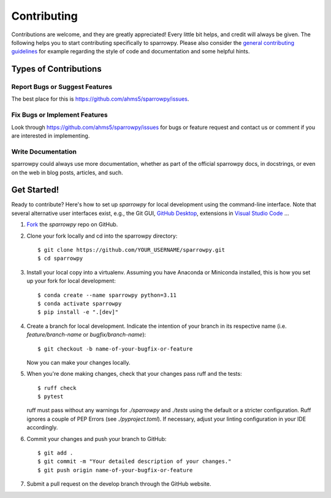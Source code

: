 .. highlight:: shell

============
Contributing
============

Contributions are welcome, and they are greatly appreciated! Every little bit
helps, and credit will always be given. The following helps you to start
contributing specifically to sparrowpy. Please also consider the
`general contributing guidelines`_ for example regarding the style
of code and documentation and some helpful hints.

Types of Contributions
----------------------

Report Bugs or Suggest Features
~~~~~~~~~~~~~~~~~~~~~~~~~~~~~~~

The best place for this is https://github.com/ahms5/sparrowpy/issues.

Fix Bugs or Implement Features
~~~~~~~~~~~~~~~~~~~~~~~~~~~~~~

Look through https://github.com/ahms5/sparrowpy/issues for bugs or feature request
and contact us or comment if you are interested in implementing.

Write Documentation
~~~~~~~~~~~~~~~~~~~

sparrowpy could always use more documentation, whether as part of the
official sparrowpy docs, in docstrings, or even on the web in blog posts,
articles, and such.

Get Started!
------------

Ready to contribute? Here's how to set up `sparrowpy` for local development using the command-line interface. Note that several alternative user interfaces exist, e.g., the Git GUI, `GitHub Desktop <https://desktop.github.com/>`_, extensions in `Visual Studio Code <https://code.visualstudio.com/>`_ ...

1. `Fork <https://docs.github.com/en/get-started/quickstart/fork-a-repo/>`_ the `sparrowpy` repo on GitHub.
2. Clone your fork locally and cd into the sparrowpy directory::

    $ git clone https://github.com/YOUR_USERNAME/sparrowpy.git
    $ cd sparrowpy

3. Install your local copy into a virtualenv. Assuming you have Anaconda or Miniconda installed, this is how you set up your fork for local development::

    $ conda create --name sparrowpy python=3.11
    $ conda activate sparrowpy
    $ pip install -e ".[dev]"

4. Create a branch for local development. Indicate the intention of your branch in its respective name (i.e. `feature/branch-name` or `bugfix/branch-name`)::

    $ git checkout -b name-of-your-bugfix-or-feature

   Now you can make your changes locally.

5. When you're done making changes, check that your changes pass ruff and the
   tests::

    $ ruff check
    $ pytest

   ruff must pass without any warnings for `./sparrowpy` and `./tests` using the default or a stricter configuration. Ruff ignores a couple of PEP Errors (see `./pyproject.toml`). If necessary, adjust your linting configuration in your IDE accordingly.

6. Commit your changes and push your branch to GitHub::

    $ git add .
    $ git commit -m "Your detailed description of your changes."
    $ git push origin name-of-your-bugfix-or-feature

7. Submit a pull request on the develop branch through the GitHub website.


.. _general contributing guidelines: https://pyfar-gallery.readthedocs.io/en/latest/contribute/index.html
